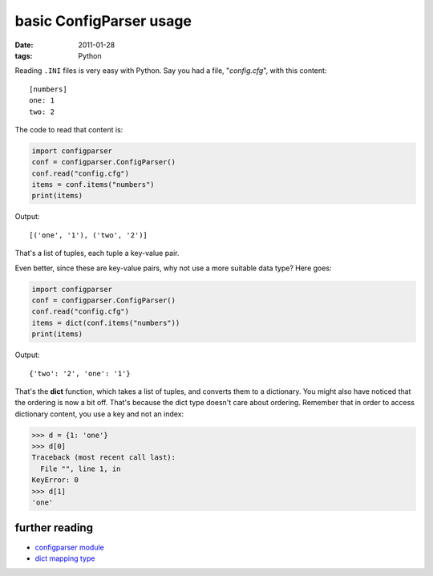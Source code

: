 basic ConfigParser usage
========================

:date: 2011-01-28
:tags: Python



Reading ``.INI`` files is very easy with Python. Say you had a file,
"*config.cfg*", with this content::

    [numbers]
    one: 1
    two: 2

The code to read that content is:

.. code-block:: python

    import configparser
    conf = configparser.ConfigParser()
    conf.read("config.cfg")
    items = conf.items("numbers")
    print(items)

Output::

    [('one', '1'), ('two', '2')]

That's a list of tuples, each tuple a key-value pair.

Even better, since these are key-value pairs, why not use a more
suitable data type? Here goes:

.. code-block:: python

    import configparser
    conf = configparser.ConfigParser()
    conf.read("config.cfg")
    items = dict(conf.items("numbers"))
    print(items)

Output::

    {'two': '2', 'one': '1'}

That's the **dict** function, which takes a list of tuples, and converts
them to a dictionary. You might also have noticed that the ordering is
now a bit off. That's because the dict type doesn't care about ordering.
Remember that in order to access dictionary content, you use a key and
not an index:

.. code-block:: python

    >>> d = {1: 'one'}
    >>> d[0]
    Traceback (most recent call last):
      File "", line 1, in 
    KeyError: 0
    >>> d[1]
    'one'

further reading
---------------

-  `configparser module`_
-  `dict mapping type`_

.. _configparser module: http://docs.python.org/library/configparser
.. _dict mapping type: http://docs.python.org/library/stdtypes#mapping-types-dict
